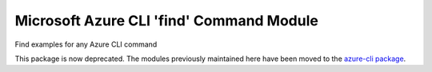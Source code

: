Microsoft Azure CLI 'find' Command Module
=============================================

Find examples for any Azure CLI command 

This package is now deprecated. The modules previously maintained here have been moved to the
`azure-cli package`__.

__ https://pypi.org/project/azure-cli/
